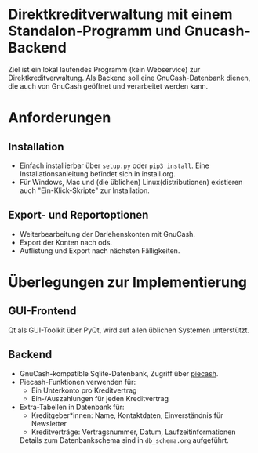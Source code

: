 * Direktkreditverwaltung mit einem Standalon-Programm und Gnucash-Backend

Ziel ist ein lokal laufendes Programm (kein Webservice) zur
Direktkreditverwaltung.  Als Backend soll eine GnuCash-Datenbank dienen, die
auch von GnuCash geöffnet und verarbeitet werden kann.

* Anforderungen
** Installation
- Einfach installierbar über =setup.py= oder =pip3 install=.  Eine
  Installationsanleitung befindet sich in install.org.
- Für Windows, Mac und (die üblichen) Linux(distributionen) existieren auch
  "Ein-Klick-Skripte" zur Installation.
** Export- und Reportoptionen
- Weiterbearbeitung der Darlehenskonten mit GnuCash.
- Export der Konten nach ods.
- Auflistung und Export nach nächsten Fälligkeiten.

* Überlegungen zur Implementierung
** GUI-Frontend
Qt als GUI-Toolkit über PyQt, wird auf allen üblichen Systemen unterstützt.

** Backend
- GnuCash-kompatible Sqlite-Datenbank, Zugriff über [[https://github.com/sdementen/piecash][piecash]].
- Piecash-Funktionen verwenden für:
  - Ein Unterkonto pro Kreditvertrag
  - Ein-/Auszahlungen für jeden Kreditvertrag
- Extra-Tabellen in Datenbank für:
  - Kreditgeber*innen: Name, Kontaktdaten, Einverständnis für Newsletter
  - Kreditverträge: Vertragsnummer, Datum, Laufzeitinformationen
  Details zum Datenbankschema sind in =db_schema.org= aufgeführt.
